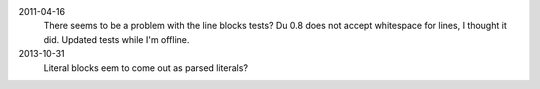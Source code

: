 2011-04-16
  There seems to be a problem with the line blocks tests?
  Du 0.8 does not accept whitespace for lines, I thought it did. Updated tests
  while I'm offline.
2013-10-31
  Literal blocks eem to come out as parsed literals?
